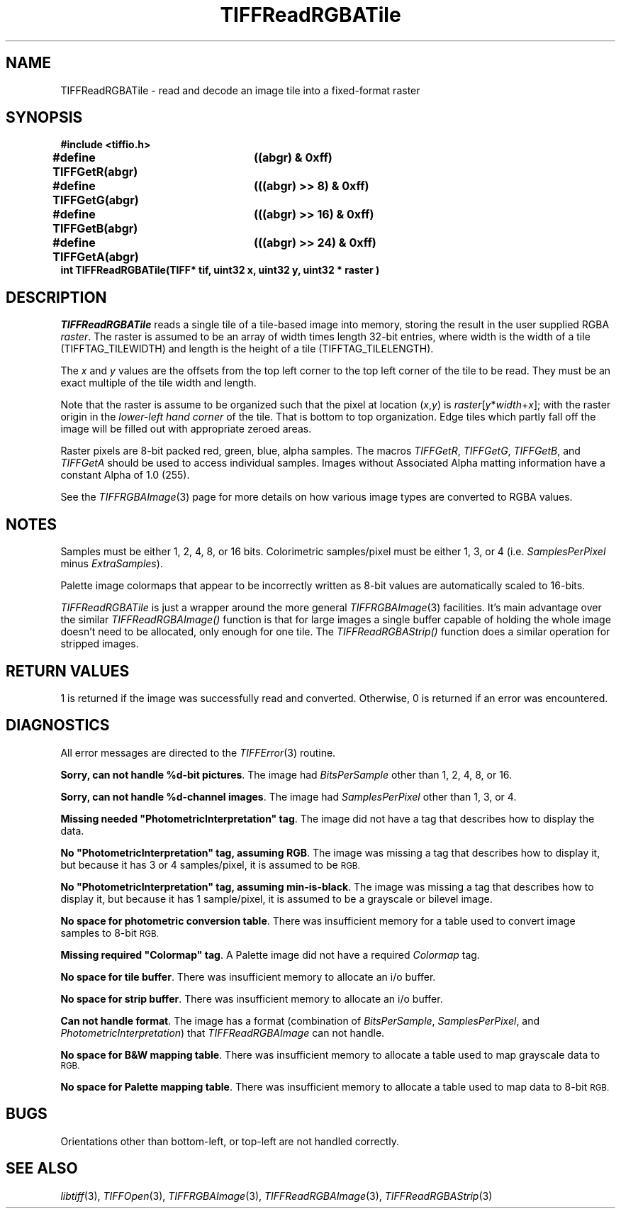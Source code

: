 .\" $Header: /cvsroot/osrs/libtiff/man/TIFFReadRGBATile.3t,v 1.1 1999/08/16 18:37:40 warmerda Exp $
.\"
.\" Copyright (c) 1991-1997 Sam Leffler
.\" Copyright (c) 1991-1997 Silicon Graphics, Inc.
.\"
.\" Permission to use, copy, modify, distribute, and sell this software and 
.\" its documentation for any purpose is hereby granted without fee, provided
.\" that (i) the above copyright notices and this permission notice appear in
.\" all copies of the software and related documentation, and (ii) the names of
.\" Sam Leffler and Silicon Graphics may not be used in any advertising or
.\" publicity relating to the software without the specific, prior written
.\" permission of Sam Leffler and Silicon Graphics.
.\" 
.\" THE SOFTWARE IS PROVIDED "AS-IS" AND WITHOUT WARRANTY OF ANY KIND, 
.\" EXPRESS, IMPLIED OR OTHERWISE, INCLUDING WITHOUT LIMITATION, ANY 
.\" WARRANTY OF MERCHANTABILITY OR FITNESS FOR A PARTICULAR PURPOSE.  
.\" 
.\" IN NO EVENT SHALL SAM LEFFLER OR SILICON GRAPHICS BE LIABLE FOR
.\" ANY SPECIAL, INCIDENTAL, INDIRECT OR CONSEQUENTIAL DAMAGES OF ANY KIND,
.\" OR ANY DAMAGES WHATSOEVER RESULTING FROM LOSS OF USE, DATA OR PROFITS,
.\" WHETHER OR NOT ADVISED OF THE POSSIBILITY OF DAMAGE, AND ON ANY THEORY OF 
.\" LIABILITY, ARISING OUT OF OR IN CONNECTION WITH THE USE OR PERFORMANCE 
.\" OF THIS SOFTWARE.
.\"
.if n .po 0
.TH TIFFReadRGBATile 3 "December 10, 1998"
.SH NAME
TIFFReadRGBATile \- read and decode an image tile into a fixed-format raster
.SH SYNOPSIS
.nf
.B "#include <tiffio.h>"
.ta \w'\fB#define \fP'u +\w'\fBTIFFGetR(abgr)   \fP'u
.B "#define TIFFGetR(abgr)	((abgr) & 0xff)"
.B "#define TIFFGetG(abgr)	(((abgr) >> 8) & 0xff)"
.B "#define TIFFGetB(abgr)	(((abgr) >> 16) & 0xff)"
.B "#define TIFFGetA(abgr)	(((abgr) >> 24) & 0xff)"
.sp 5p
.B "int TIFFReadRGBATile(TIFF* tif, uint32 x, uint32 y, uint32 * raster )"
.SH DESCRIPTION
.IR TIFFReadRGBATile
reads a single tile of a tile-based image into memory, 
storing the result in the user supplied RGBA
.IR raster .
The raster is assumed to be an array of
width times length 32-bit entries, where width
is the width of a tile (TIFFTAG_TILEWIDTH) and
length is the height of a tile (TIFFTAG_TILELENGTH). 

.PP
The 
.IR x
and 
.IR y
values are the offsets from the top left corner to the top left corner
of the tile to be read.  They must be an exact multiple of the tile
width and length. 

.PP
Note that the raster is assume to be organized such that the pixel
at location (\fIx\fP,\fIy\fP) is \fIraster\fP[\fIy\fP*\fIwidth\fP+\fIx\fP];
with the raster origin in the 
.I lower-left hand corner
of the tile. That is bottom to top organization.  Edge tiles which
partly fall off the image will be filled out with appropriate zeroed
areas.

.PP
Raster pixels are 8-bit packed red, green, blue, alpha samples.
The macros
.IR TIFFGetR ,
.IR TIFFGetG ,
.IR TIFFGetB ,
and
.I TIFFGetA
should be used to access individual samples.
Images without Associated Alpha matting information have a constant
Alpha of 1.0 (255).
.PP
See the 
.IR TIFFRGBAImage (3) 
page for more details on how various image types are converted to RGBA
values.
.SH NOTES
Samples must be either 1, 2, 4, 8, or 16 bits.
Colorimetric samples/pixel must be either 1, 3, or 4 (i.e.
.I SamplesPerPixel
minus
.IR ExtraSamples ).
.PP
Palette image colormaps that appear to be incorrectly written
as 8-bit values are automatically scaled to 16-bits.
.PP
.I TIFFReadRGBATile
is just a wrapper around the more general
.IR TIFFRGBAImage (3)
facilities.  It's main advantage over the similar 
.IR TIFFReadRGBAImage() 
function is that for large images a single
buffer capable of holding the whole image doesn't need to be allocated, 
only enough for one tile.  The 
.IR TIFFReadRGBAStrip() 
function does a similar operation for stripped images.
.SH "RETURN VALUES"
1 is returned if the image was successfully read and converted.
Otherwise, 0 is returned if an error was encountered.
.SH DIAGNOSTICS
All error messages are directed to the
.IR TIFFError (3)
routine.
.PP
.BR "Sorry, can not handle %d-bit pictures" .
The image had
.I BitsPerSample
other than 1, 2, 4, 8, or 16.
.PP
.BR "Sorry, can not handle %d-channel images" .
The image had
.I SamplesPerPixel
other than 1, 3, or 4.
.PP
\fBMissing needed "PhotometricInterpretation" tag\fP.
The image did not have a tag that describes how to display
the data.
.PP
\fBNo "PhotometricInterpretation" tag, assuming RGB\fP.
The image was missing a tag that describes how to display it,
but because it has 3 or 4 samples/pixel, it is assumed to be
.SM RGB.
.PP
\fBNo "PhotometricInterpretation" tag, assuming min-is-black\fP.
The image was missing a tag that describes how to display it,
but because it has 1 sample/pixel, it is assumed to be a grayscale
or bilevel image.
.PP
.BR "No space for photometric conversion table" .
There was insufficient memory for a table used to convert
image samples to 8-bit
.SM RGB.
.PP
\fBMissing required "Colormap" tag\fP.
A Palette image did not have a required
.I Colormap
tag.
.PP
.BR "No space for tile buffer" .
There was insufficient memory to allocate an i/o buffer.
.PP
.BR "No space for strip buffer" .
There was insufficient memory to allocate an i/o buffer.
.PP
.BR "Can not handle format" .
The image has a format (combination of
.IR BitsPerSample ,
.IR SamplesPerPixel ,
and
.IR PhotometricInterpretation )
that
.I TIFFReadRGBAImage
can not handle.
.PP
.BR "No space for B&W mapping table" .
There was insufficient memory to allocate a table used to map
grayscale data to
.SM RGB.
.PP
.BR "No space for Palette mapping table" .
There was insufficient memory to allocate a table used to map
data to 8-bit
.SM RGB.
.SH BUGS
Orientations other than bottom-left, or top-left are
not handled correctly.
.SH "SEE ALSO"
.IR libtiff (3),
.IR TIFFOpen (3),
.IR TIFFRGBAImage (3),
.IR TIFFReadRGBAImage (3),
.IR TIFFReadRGBAStrip (3)
